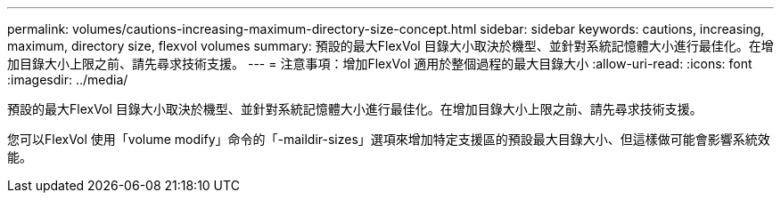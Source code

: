 ---
permalink: volumes/cautions-increasing-maximum-directory-size-concept.html 
sidebar: sidebar 
keywords: cautions, increasing, maximum, directory size, flexvol volumes 
summary: 預設的最大FlexVol 目錄大小取決於機型、並針對系統記憶體大小進行最佳化。在增加目錄大小上限之前、請先尋求技術支援。 
---
= 注意事項：增加FlexVol 適用於整個過程的最大目錄大小
:allow-uri-read: 
:icons: font
:imagesdir: ../media/


[role="lead"]
預設的最大FlexVol 目錄大小取決於機型、並針對系統記憶體大小進行最佳化。在增加目錄大小上限之前、請先尋求技術支援。

您可以FlexVol 使用「volume modify」命令的「-maildir-sizes」選項來增加特定支援區的預設最大目錄大小、但這樣做可能會影響系統效能。
